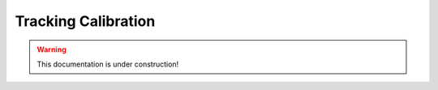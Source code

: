 .. _tracking_calibration: 

Tracking Calibration
====================

.. warning::
  This documentation is under construction!
